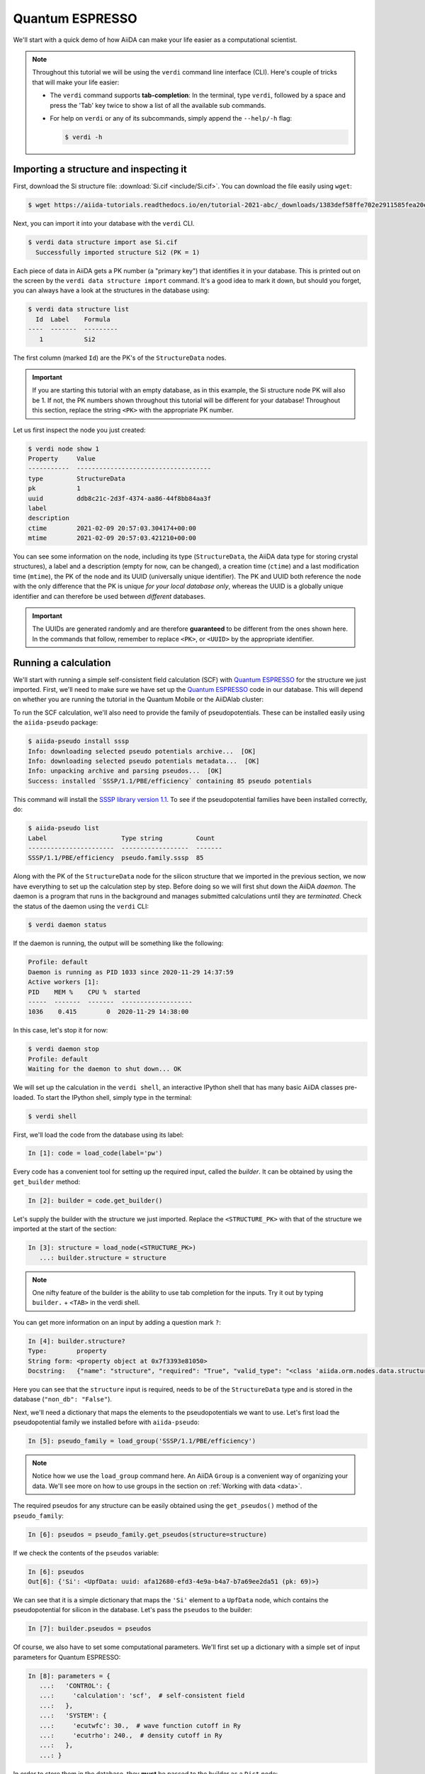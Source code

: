 .. _quantum_espresso_intro:

Quantum ESPRESSO
================

We'll start with a quick demo of how AiiDA can make your life easier as a computational scientist.

.. note::

  Throughout this tutorial we will be using the ``verdi`` command line interface (CLI).
  Here's couple of tricks that will make your life easier:

  * The ``verdi`` command supports **tab-completion**:
    In the terminal, type ``verdi``, followed by a space and press the 'Tab' key twice to show a list of all the available sub commands.
  * For help on ``verdi`` or any of its subcommands, simply append the ``--help/-h`` flag:

    .. code-block:: console

        $ verdi -h

Importing a structure and inspecting it
---------------------------------------

First, download the Si structure file: :download:`Si.cif <include/Si.cif>`.
You can download the file easily using ``wget``:

.. code-block:: console

    $ wget https://aiida-tutorials.readthedocs.io/en/tutorial-2021-abc/_downloads/1383def58ffe702e2911585fea20e33d/Si.cif

Next, you can import it into your database with the ``verdi`` CLI.

.. code-block:: console

    $ verdi data structure import ase Si.cif
      Successfully imported structure Si2 (PK = 1)

Each piece of data in AiiDA gets a PK number (a "primary key") that identifies it in your database.
This is printed out on the screen by the ``verdi data structure import`` command.
It's a good idea to mark it down, but should you forget, you can always have a look at the structures in the database using:

.. code-block:: console

    $ verdi data structure list
      Id  Label    Formula
    ----  -------  ---------
       1           Si2

The first column (marked ``Id``) are the PK's of the ``StructureData`` nodes.

.. important::

    If you are starting this tutorial with an empty database, as in this example, the Si structure node PK will also be 1.
    If not, the PK numbers shown throughout this tutorial will be different for your database!
    Throughout this section, replace the string ``<PK>`` with the appropriate PK number.

Let us first inspect the node you just created:

.. code-block:: console

    $ verdi node show 1
    Property     Value
    -----------  ------------------------------------
    type         StructureData
    pk           1
    uuid         ddb8c21c-2d3f-4374-aa86-44f8bb84aa3f
    label
    description
    ctime        2021-02-09 20:57:03.304174+00:00
    mtime        2021-02-09 20:57:03.421210+00:00

You can see some information on the node, including its type (``StructureData``, the AiiDA data type for storing crystal structures), a label and a description (empty for now, can be changed), a creation time (``ctime``) and a last modification time (``mtime``), the PK of the node and its UUID (universally unique identifier).
The PK and UUID both reference the node with the only difference that the PK is unique *for your local database only*, whereas the UUID is a globally unique identifier and can therefore be used between *different* databases.

.. important::

    The UUIDs are generated randomly and are therefore **guaranteed** to be different from the ones shown here.
    In the commands that follow, remember to replace ``<PK>``, or ``<UUID>`` by the appropriate identifier.

Running a calculation
---------------------

We'll start with running a simple self-consistent field calculation (SCF) with `Quantum ESPRESSO`_ for the structure we just imported.
First, we'll need to make sure we have set up the `Quantum ESPRESSO`_ code in our database.
This will depend on whether you are running the tutorial in the Quantum Mobile or the AiiDAlab cluster:

.. tabs::

    .. tab:: Quantum Mobile

        Let's have a look at the codes in our database with the ``verdi shell``:

        .. code-block:: console

            $ verdi code list
            # List of configured codes:
            # (use 'verdi code show CODEID' to see the details)
            * pk 1 - qe-3.4.0-pw@localhost
            * pk 2 - qe-3.4.0-cp@localhost
            * pk 3 - qe-3.4.0-pp@localhost
            * pk 4 - qe-3.4.0-ph@localhost
            * pk 5 - qe-3.4.0-neb@localhost
            * pk 6 - qe-3.4.0-projwfc@localhost
            * pk 7 - qe-3.4.0-pw2wannier90@localhost
            * pk 8 - qe-3.4.0-q2r@localhost
            * pk 9 - qe-3.4.0-dos@localhost
            * pk 10 - qe-3.4.0-matdyn@localhost

        As you can see, this Quantum Mobile virtual machine already comes with all of the Quantum ESPRESSO codes set up in the AiiDA database.
        The code we will be running is the ``pw.x`` code, set up under the label ``qe-3.4.0-pw`` on the ``localhost`` computer.
        Make a note of the PK or label of the code, since you'll need to replace it in code snippets later in this tutorial.

    .. tab:: AiiDAlab cluster

        Let's have a look at the codes in our database with the ``verdi shell``:

        .. code-block:: console

            $ verdi code list
            # List of configured codes:
            # (use 'verdi code show CODEID' to see the details)
            # No codes found matching the specified criteria.

        We can see that no code has been installed yet.
        To install the Quantum ESPRESSO ``pw.x`` code, we can use the following ``verdi`` CLI command:

        .. code-block:: console

            $ verdi code setup --label pw --computer localhost --remote-abs-path /usr/bin/pw.x --input-plugin quantumespresso.pw --non-interactive
            Success: Code<2> pw@localhost created

        You now should see the code we have just set up when you execute ``verdi code list``:

        .. code-block:: console

            $ verdi code list
            # List of configured codes:
            # (use 'verdi code show CODEID' to see the details)
            * pk 2 - pw@localhost

        Make a note of the PK or label of the code, since you'll need to replace it in code snippets later in this tutorial.

To run the SCF calculation, we'll also need to provide the family of pseudopotentials.
These can be installed easily using the ``aiida-pseudo`` package:

.. code-block:: console

    $ aiida-pseudo install sssp
    Info: downloading selected pseudo potentials archive...  [OK]
    Info: downloading selected pseudo potentials metadata...  [OK]
    Info: unpacking archive and parsing pseudos...  [OK]
    Success: installed `SSSP/1.1/PBE/efficiency` containing 85 pseudo potentials

This command will install the `SSSP library version 1.1`_.
To see if the pseudopotential families have been installed correctly, do:

.. code-block:: console

    $ aiida-pseudo list
    Label                    Type string         Count
    -----------------------  ------------------  -------
    SSSP/1.1/PBE/efficiency  pseudo.family.sssp  85

Along with the PK of the ``StructureData`` node for the silicon structure that we imported in the previous section, we now have everything to set up the calculation step by step.
Before doing so we will first shut down the AiiDA *daemon*.
The daemon is a program that runs in the background and manages submitted calculations until they are *terminated*.
Check the status of the daemon using the ``verdi`` CLI:

.. code-block:: console

    $ verdi daemon status

If the daemon is running, the output will be something like the following:

.. code-block:: bash

    Profile: default
    Daemon is running as PID 1033 since 2020-11-29 14:37:59
    Active workers [1]:
    PID    MEM %    CPU %  started
    -----  -------  -------  -------------------
    1036    0.415        0  2020-11-29 14:38:00

In this case, let's stop it for now:

.. code-block:: console

    $ verdi daemon stop
    Profile: default
    Waiting for the daemon to shut down... OK

We will set up the calculation in the ``verdi shell``, an interactive IPython shell that has many basic AiiDA classes pre-loaded.
To start the IPython shell, simply type in the terminal:

.. code-block:: console

    $ verdi shell

First, we'll load the code from the database using its label:

.. code-block:: ipython

    In [1]: code = load_code(label='pw')

Every code has a convenient tool for setting up the required input, called the *builder*.
It can be obtained by using the ``get_builder`` method:

.. code-block:: ipython

    In [2]: builder = code.get_builder()

Let's supply the builder with the structure we just imported.
Replace the ``<STRUCTURE_PK>`` with that of the structure we imported at the start of the section:

.. code-block:: ipython

    In [3]: structure = load_node(<STRUCTURE_PK>)
       ...: builder.structure = structure

.. note::

    One nifty feature of the builder is the ability to use tab completion for the inputs.
    Try it out by typing ``builder.`` + ``<TAB>`` in the verdi shell.

You can get more information on an input by adding a question mark ``?``:

.. code-block:: ipython

    In [4]: builder.structure?
    Type:        property
    String form: <property object at 0x7f3393e81050>
    Docstring:   {"name": "structure", "required": "True", "valid_type": "<class 'aiida.orm.nodes.data.structure.StructureData'>", "help": "The input structure.", "non_db": "False"}

Here you can see that the ``structure`` input is required, needs to be of the ``StructureData`` type and is stored in the database (``"non_db": "False"``).

Next, we'll need a dictionary that maps the elements to the pseudopotentials we want to use.
Let's first load the pseudopotential family we installed before with ``aiida-pseudo``:

.. code-block:: ipython

    In [5]: pseudo_family = load_group('SSSP/1.1/PBE/efficiency')

.. note::

    Notice how we use the ``load_group`` command here.
    An AiiDA ``Group`` is a convenient way of organizing your data.
    We'll see more on how to use groups in the section on :ref:`Working with data <data>`.

The required pseudos for any structure can be easily obtained using the ``get_pseudos()`` method of the ``pseudo_family``:

.. code-block:: ipython

    In [6]: pseudos = pseudo_family.get_pseudos(structure=structure)

If we check the contents of the ``pseudos`` variable:

.. code-block:: ipython

    In [6]: pseudos
    Out[6]: {'Si': <UpfData: uuid: afa12680-efd3-4e9a-b4a7-b7a69ee2da51 (pk: 69)>}

We can see that it is a simple dictionary that maps the ``'Si'`` element to a ``UpfData`` node, which contains the pseudopotential for silicon in the database.
Let's pass the ``pseudos`` to the builder:

.. code-block:: ipython

    In [7]: builder.pseudos = pseudos

Of course, we also have to set some computational parameters.
We'll first set up a dictionary with a simple set of input parameters for Quantum ESPRESSO:

.. code-block:: ipython

    In [8]: parameters = {
       ...:   'CONTROL': {
       ...:     'calculation': 'scf',  # self-consistent field
       ...:   },
       ...:   'SYSTEM': {
       ...:     'ecutwfc': 30.,  # wave function cutoff in Ry
       ...:     'ecutrho': 240.,  # density cutoff in Ry
       ...:   },
       ...: }

In order to store them in the database, they **must** be passed to the builder as a ``Dict`` node:

.. code-block:: ipython

    In [9]: builder.parameters = Dict(dict=parameters)

The k-points mesh can be supplied via a ``KpointsData`` node.
Load the corresponding class using the ``DataFactory``:

.. code-block:: ipython

    In [10]: KpointsData = DataFactory('array.kpoints')

The ``DataFactory`` is a useful and robust tool for loading data types based on their *entry point*, e.g. ``'array.kpoints'`` in this case.
Once the class is loaded, defining the k-points mesh and passing it to the builder is easy:

.. code-block:: ipython

    In [11]: kpoints = KpointsData()
        ...: kpoints.set_kpoints_mesh([4,4,4])
        ...: builder.kpoints = kpoints

Finally, we can also specify the resources we want to use for our calculation.
These are stored in the *metadata*:

.. code-block:: ipython

    In [12]: builder.metadata.options.resources = {'num_machines': 1}

Great, we're all set!
Now all that is left to do is to *submit* the builder to the daemon.

.. code-block:: ipython

    In [13]: from aiida.engine import submit
        ...: calcjob_node = submit(builder)

Let's exit the ``verdi shell`` using the ``exit()`` command and check the list of processes stored in your database with ``verdi process list``:

.. code-block:: console

    $ verdi process list
      PK  Created    Process label    Process State    Process status
    ----  ---------  ---------------  ---------------  ----------------
      90  36s ago    PwCalculation    ⏹ Created

    Total results: 1

    Info: last time an entry changed state: 36s ago (at 23:14:25 on 2021-02-09)
    Warning: the daemon is not running

We can see the ``PwCalculation`` we have just set up, i.e. the process that runs a Quantum ESPRESSO ``pw.x`` calculation.
It's currently in the ``Created`` state.
In order to run the calculation, we have to start the daemon:

.. code-block:: console

    $ verdi daemon start

From this point onwards, the AiiDA daemon will take care of your calculation: creating the necessary input files, running the calculation, and parsing its results.
The calculation should take less than one minute to complete.

Analyzing the outputs of a calculation
--------------------------------------

Let's have a look how your calculation is doing!
By default ``verdi process list`` only shows the *active* processes.
To see *all* processes, use the ``--all`` option:

.. code-block:: console

    $ verdi process list --all
      PK  Created    Process label    Process State    Process status
    ----  ---------  ---------------  ---------------  ----------------
      90  8m ago     PwCalculation    ⏹ Finished [0]

    Total results: 1

    Info: last time an entry changed state: 22s ago (at 23:22:07 on 2021-02-09)

Use the PK of the ``PwCalculation`` to get more information on it:

.. code-block:: console

    $ verdi process show <PK>
    Property     Value
    -----------  ------------------------------------
    type         PwCalculation
    state        Finished [0]
    pk           90
    uuid         85e38ed3-bb42-4a4b-bd28-d8031736193e
    label
    description
    ctime        2021-02-09 23:14:24.899458+00:00
    mtime        2021-02-09 23:22:07.100611+00:00
    computer     [1] localhost

    Inputs      PK    Type
    ----------  ----  -------------
    pseudos
        Si      69    UpfData
    code        2     Code
    kpoints     89    KpointsData
    parameters  88    Dict
    structure   1     StructureData

    Outputs              PK  Type
    -----------------  ----  --------------
    output_band          93  BandsData
    output_parameters    95  Dict
    output_trajectory    94  TrajectoryData
    remote_folder        91  RemoteData
    retrieved            92  FolderData

As you can see, AiiDA has tracked all the inputs provided to the calculation, allowing you (or anyone else) to reproduce it later on.
AiiDA's record of a calculation is best displayed in the form of a provenance graph:

.. figure:: include/images/demo_calc.png
    :width: 100%

    Provenance graph for a single `Quantum ESPRESSO`_ calculation.

To reproduce the figure using the PK of your calculation, you can use the following verdi command:

.. code-block:: console

  $ verdi node graph generate <PK>

The command will write the provenance graph to a ``.pdf`` file.
If you open a *file manager* on the start page of the AiiDA JupyterHub, you should be able to navigate to and open the PDF.

Let's have a look at one of the outputs, i.e. the ``output_parameters``.
You can get the contents of this dictionary easily using the ``verdi shell``:

.. code-block:: ipython

    In [1]: node = load_node(<PK>)
       ...: d = node.get_dict()
       ...: d['energy']
    Out[1]: -310.56885928359

Moreover, you can also easily access the input and output files of the calculation using the ``verdi`` CLI:

.. code-block:: console

    $ verdi calcjob inputls <PK>     # Shows the list of input files
    $ verdi calcjob inputcat <PK>    # Shows the input file of the calculation
    $ verdi calcjob outputls <PK>    # Shows the list of output files
    $ verdi calcjob outputcat <PK>   # Shows the output file of the calculation
    $ verdi calcjob res <PK>         # Shows the parser results of the calculation

**Exercise:** A few questions you could answer using these commands (optional):

    * How many atoms did the structure contain? How many electrons?
    * How many k-points were specified? How many k-points were actually computed? Why?
    * How many SCF iterations were needed for convergence?
    * How long did `Quantum ESPRESSO`_ actually run (wall time)?


.. _quantum_espresso_intro:workflows:

From calculations to workflows
------------------------------

AiiDA can help you run individual calculations but it is really designed to help you run workflows that involve several calculations, while automatically keeping track of the provenance for full reproducibility.

To see all currently available workflows in your installation, you can run the following command:

.. code-block:: console

    $ verdi plugin list aiida.workflows

We are going to run the ``PwBandsWorkChain`` workflow of the ``aiida-quantumespresso`` plugin.
You can see it on the list as ``quantumespresso.pw.bands``, which is the *entry point* of this work chain.
This is a fully automated workflow that will:

    #. Run a calculation on the cell to relax both the cell and the atomic positions (``vc-relax``).
    #. Refine the symmetry of the relaxed structure, and find a standardized cell using SeeK-path_.
    #. Run a self-consistent field calculation on the refined structure.
    #. Run a band structure calculation at a fixed Kohn-Sham potential along a standard path between high-symmetry k-points determined by SeeK-path_.

In order to run it, we will again open the ``verdi shell``.
We will then load the work chain using its entry point and the ``WorkflowFactory``:

.. code-block:: ipython

    In [1]: PwBandsWorkChain = WorkflowFactory('quantumespresso.pw.bands')

Setting up the inputs one by one as we did for the pw.x calculation in the previous section can be quite tedious.
Instead, we are going to use one of the protocols that has been set up for the workflow.
To do this, all we need to provide is the code and initial structure we are going to run:

.. code-block::

    In [2]: code = load_code(label='pw')
       ...: structure = load_node(<STRUCTURE_PK>)

Be sure to replace the ``<STRUCTURE_PK>`` with that of the structure we used in the first section.
Next, we use the ``get_builder_from_protocol()`` method to obtain a prepopulated builder for the workflow:

.. code-block:: ipython

    In [3]: builder = PwBandsWorkChain.get_builder_from_protocol(code=code, structure=structure)

The default protocol uses the PBE exchange-correlation functional with suitable pseudopotentials and energy cutoffs from the `SSSP library version 1.1`_ we installed earlier.
Finally, we just need to submit the builder in the same way as we did for the calculation:

.. code-block:: ipython

    In [4]: from aiida.engine import submit
       ...: workchain_node = submit(builder)

And done!
Just like that, we have prepared and submitted an automated process to obtain the band structure of silicon.
If you want to check the status of the calculation, you can exit the ``verdi shell`` and run:

.. code-block:: console

    $ verdi process list
      PK  Created    Process label     Process State    Process status
    ----  ---------  ----------------  ---------------  ---------------------------------------
     113  19s ago    PwBandsWorkChain  ⏵ Waiting        Waiting for child processes: 115
     115  15s ago    PwRelaxWorkChain  ⏵ Waiting        Waiting for child processes: 118
     118  13s ago    PwBaseWorkChain   ⏵ Waiting        Waiting for child processes: 123
     123  11s ago    PwCalculation     ⏵ Waiting        Monitoring scheduler: job state RUNNING

    Total results: 4

    Info: last time an entry changed state: 8s ago (at 23:32:21 on 2021-02-09)

You may notice that ``verdi process list`` now shows more than one entry: indeed, there are a couple of calculations and sub-workflows that need to be run.
The total workflow should take about 5 minutes to finish on the `AiiDAlab`_ cluster.

While we wait for the workflow to complete, we can start learning about how to explore the provenance of an AiiDA database.

Exploring the database
----------------------

In most cases, the full provenance graph obtained from ``verdi node graph generate`` will be rather complex to follow.
To see this for yourself, you can try to generate the one for the work chains ran by the `Quantum ESPRESSO`_ app, or for the work chain script of the last section.
It therefore becomes very useful to learn how to browse the provenance interactively instead.

To do so, we will use the AiiDA REST API, which is a web-based interface for us to communicate with AiiDA.
Let's start the AiiDA REST API:

.. code-block:: console

  $ verdi restapi

If you were working on your local machine, you would be automatically be able to access your exposed data via ``http://127.0.0.1:5000/api/v4`` (this would also work from inside a virtual machine).
Since these virtual machines are remote and we need to access the information locally in your workstation, we will need an extra step.
Open a new terminal from the start page and run `ngrok`_, a tool that allows us to expose the REST API to a public URL:

.. code-block:: console

    $ ngrok http 5000 --region eu --bind-tls true


Now you will be able to open the |provenance browser| and enter the public URL that ``ngrok`` is using, i.e. if the following is the output in your terminal:

.. |provenance browser| raw:: html

    <a href="https://www.materialscloud.org/explore/connect" target="_blank">Materials Cloud Explore section</a>


.. code-block:: console

    ngrok by @inconshreveable                                                                                  (Ctrl+C to quit)

    Session Status                online
    Session Expires               7 hours, 52 minutes
    Version                       2.3.35
    Region                        Europe (eu)
    Web Interface                 http://127.0.0.1:4040
    Forwarding                    https://bb84d27809e0.eu.ngrok.io -> http://localhost:5000


then the URL you should provide the provenance browser is ``https://bb84d27809e0.eu.ngrok.io/api/v4`` (see the last ``Forwarding`` line).

.. note::

    The provenance browser is a Javascript application that connects to the AiiDA REST API.
    Your data never leaves your computer.

.. note::

    In the following section, we will show an example of how to browse your database using the `Materials Cloud explore <https://www.materialscloud.org/explore/menu>`_ interface.
    Since this interface is highly dependent on the particulars of your own database, you will most likely don't have the exact nodes or structures we are showing in the example.
    The instructions below serve more as a general guideline on how to interact with the interface in order to do the final exercise.

For a quick example on how to browse the database, you can do the following.
First, notice the content of the main page in the `grid` view: all your nodes are listed in the center, while the lateral bar offers the option of filtering according to node type.

   .. figure:: include/screenshots/explore_00.png
     :width: 100%

     Main page of the `grid` view.

Now we are going to look at the available band structure nodes, for which we will need to expand the `Array` lateral section and click on the `BandsData` subsection:

   .. figure:: include/screenshots/explore_01.png
     :width: 100%

     All nodes of type ``BandsData``, listed in the `grid` view.

Here we can just select one of the available nodes and click on `details` on the right.
This will take us to the `details` view of that particular node:

   .. figure:: include/screenshots/explore_02.png
     :width: 100%

     The `details` view of a specific node of type ``BandsData``.


We can see that the Explore Section can visualize the band structure stored in a ``BandsData`` node.
It also shows (as it does for all types of nodes) the `AiiDA Provenance Browser` on its right.
This tool allows us to easily explore the connections between nodes and understand, for example, how these results were obtained.
For example, go to the ``CalcJob`` node that produced the band structure by finding the red square with the incoming link labeled ``output_band`` and clicking on it.
This will redirect us to the `details` page for that ``CalcJob`` node:

   .. figure:: include/screenshots/explore_03.png
     :width: 100%

     The `details` view of the ``CalcJob`` node that created the original ``BandsData`` node.

You can check out here the details of the calculation, such as the input and output files, the `Node metadata` and `Job information` dropdown menus, etc.
You may also want to know for which crystal structure the band structure was calculated.
Although this information can also be found inside the input files, we will look for it directly in the input nodes, again by using the `AiiDA Provenance Browser`.
This time we will look for the ``StructureData`` node (green circle) that has an outgoing link (so, the arrow points from the ``data`` node to the central current ``process`` node) with the label `structure` and click on it:

   .. figure:: include/screenshots/explore_04.png
     :width: 100%

     The `details` view of the ``StructureData`` node that corresponds to the original ``BandsData`` node.

We can see in this particular case that the original ``BandsData`` corresponds to a Silica structure (your final structure might be different).
You can look at the structure here, explore the details of the cell, etc.

**Exercise:**
By now it is likely that your workflow has finished running.
Repeat the same procedure described above to find the structure used to calculate the resulting band structure.
You can identify this band structure easily as it will be the one with the newest creation time.
Once you do:

    1. Go to the `details` view for that ``BandsData`` node.
    2. Look in the provenance browser for the calculation that created these bands and click on it.
    3. Verify that this calculation is of type ``PwCalculation`` (look for the ``process_label`` in the `node metadata` subsection).
    4. Look in the provenance browser for the ``StructureData`` that was used as input for this calculation.

As you can see, the explore tool of the `Materials Cloud <https://www.materialscloud.org/explore/menu>`_ offers a very natural and intuitive interface to use for a light exploration of a database.
However, you might already imagine that doing a more intensive kind of data mining of specific results this way can quickly become tedious.
For this use cases, AiiDA has a more versatile tool: the ``QueryBuilder``.
This will be discussed in the section on :ref:`Working with data <data>`.

Finishing the work chain
------------------------

Let's stop ``ngrok`` using ``Ctrl+C`` and close its terminal, as well as stop the REST API (also using ``Ctrl+C``).
Use ``verdi process show <PK>`` to inspect the ``PwBandsWorkChain`` and find the PK of its ``band_structure`` output.
Instead of relying on the explore tool, we can also plot the band structure using the ``verdi shell``:

.. code-block:: console

   $ verdi data bands export --format mpl_pdf --output band_structure.pdf <PK>

Use the JupyterHub file manager to open the ``band_structure.pdf`` file.

.. figure:: include/images/si_bands.png
   :width: 100%

   Band structure computed by the ``PwBandsWorkChain``.

Finally, the ``verdi process status`` command prints a *hierarchical* overview of the processes called by the work chain:

.. code-block:: console

    $ verdi process status <PK>
    PwBandsWorkChain<113> Finished [0] [7:results]
        ├── PwRelaxWorkChain<115> Finished [0] [3:results]
        │   ├── PwBaseWorkChain<118> Finished [0] [7:results]
        │   │   ├── create_kpoints_from_distance<119> Finished [0]
        │   │   └── PwCalculation<123> Finished [0]
        │   └── PwBaseWorkChain<132> Finished [0] [7:results]
        │       ├── create_kpoints_from_distance<133> Finished [0]
        │       └── PwCalculation<137> Finished [0]
        ├── seekpath_structure_analysis<144> Finished [0]
        ├── PwBaseWorkChain<151> Finished [0] [7:results]
        │   ├── create_kpoints_from_distance<152> Finished [0]
        │   └── PwCalculation<156> Finished [0]
        └── PwBaseWorkChain<164> Finished [0] [7:results]
            └── PwCalculation<167> Finished [0]

The bracket ``[7:result]`` indicates the current step in the outline of the ``PwBandsWorkChain`` (step 7, with name ``result``).
The ``process status`` is particularly useful for debugging complex work chains, since it helps pinpoint where a problem occurred.

Congratulations on finishing the first part of the tutorial!
In the next section, we'll look at how to organize and query your data.

.. Links

.. _AiiDAlab: https://www.materialscloud.org/work/aiidalab
.. _SSSP library version 1.1: https://www.materialscloud.org/discover/sssp/table/efficiency
.. _visualization tools: https://wiki.fysik.dtu.dk/ase/ase/visualize/visualize.html
.. _XCrySDen: http://www.xcrysden.org/
.. _Quantum ESPRESSO: https://www.quantum-espresso.org/
.. _SeeK-path: https://www.materialscloud.org/work/tools/seekpath
.. _ngrok: https://ngrok.com/
.. _Materials Cloud Archive: https://archive.materialscloud.org/
